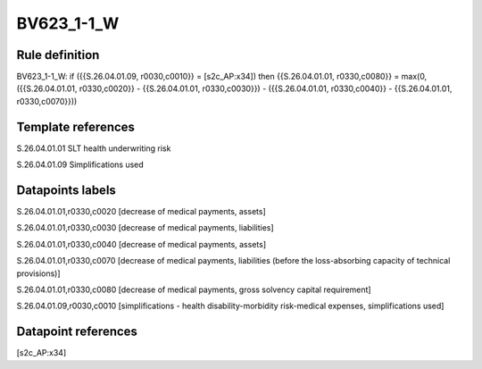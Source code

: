 ===========
BV623_1-1_W
===========

Rule definition
---------------

BV623_1-1_W: if ({{S.26.04.01.09, r0030,c0010}} = [s2c_AP:x34]) then {{S.26.04.01.01, r0330,c0080}} = max(0, ({{S.26.04.01.01, r0330,c0020}} - {{S.26.04.01.01, r0330,c0030}}) - ({{S.26.04.01.01, r0330,c0040}} - {{S.26.04.01.01, r0330,c0070}}))


Template references
-------------------

S.26.04.01.01 SLT health underwriting risk

S.26.04.01.09 Simplifications used


Datapoints labels
-----------------

S.26.04.01.01,r0330,c0020 [decrease of medical payments, assets]

S.26.04.01.01,r0330,c0030 [decrease of medical payments, liabilities]

S.26.04.01.01,r0330,c0040 [decrease of medical payments, assets]

S.26.04.01.01,r0330,c0070 [decrease of medical payments, liabilities (before the loss-absorbing capacity of technical provisions)]

S.26.04.01.01,r0330,c0080 [decrease of medical payments, gross solvency capital requirement]

S.26.04.01.09,r0030,c0010 [simplifications - health disability-morbidity risk-medical expenses, simplifications used]



Datapoint references
--------------------

[s2c_AP:x34]
